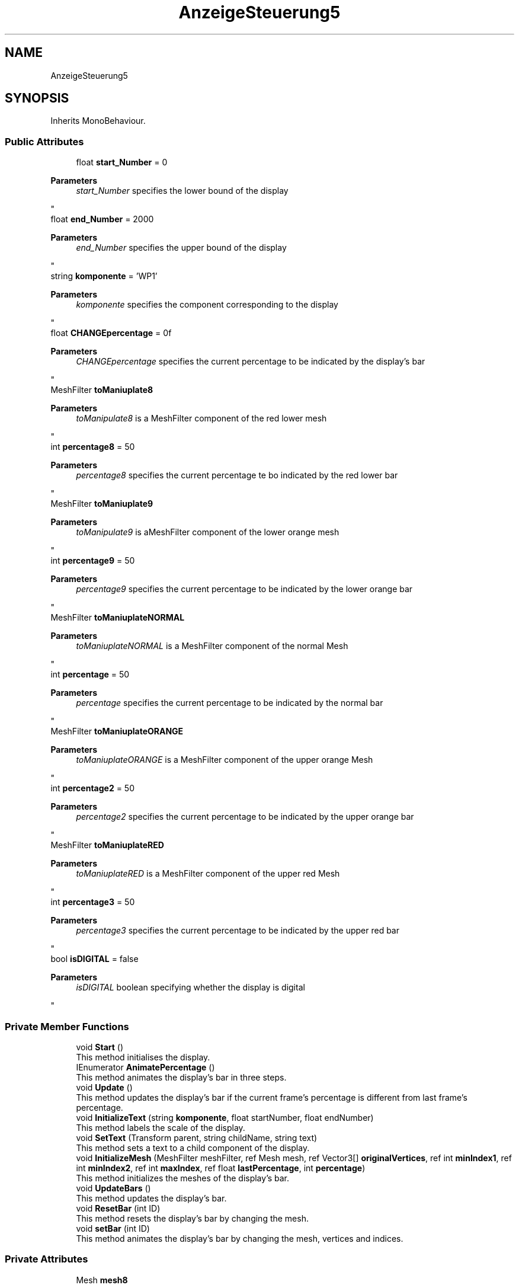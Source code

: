 .TH "AnzeigeSteuerung5" 3 "Version 0.1" "NPP VR Simulation" \" -*- nroff -*-
.ad l
.nh
.SH NAME
AnzeigeSteuerung5
.SH SYNOPSIS
.br
.PP
.PP
Inherits MonoBehaviour\&.
.SS "Public Attributes"

.in +1c
.ti -1c
.RI "float \fBstart_Number\fP = 0"
.br
.RI "
.PP
\fBParameters\fP
.RS 4
\fIstart_Number\fP specifies the lower bound of the display
.RE
.PP
"
.ti -1c
.RI "float \fBend_Number\fP = 2000"
.br
.RI "
.PP
\fBParameters\fP
.RS 4
\fIend_Number\fP specifies the upper bound of the display
.RE
.PP
"
.ti -1c
.RI "string \fBkomponente\fP = 'WP1'"
.br
.RI "
.PP
\fBParameters\fP
.RS 4
\fIkomponente\fP specifies the component corresponding to the display
.RE
.PP
"
.ti -1c
.RI "float \fBCHANGEpercentage\fP = 0f"
.br
.RI "
.PP
\fBParameters\fP
.RS 4
\fICHANGEpercentage\fP specifies the current percentage to be indicated by the display's bar
.RE
.PP
"
.ti -1c
.RI "MeshFilter \fBtoManiuplate8\fP"
.br
.RI "
.PP
\fBParameters\fP
.RS 4
\fItoManipulate8\fP is a MeshFilter component of the red lower mesh
.RE
.PP
"
.ti -1c
.RI "int \fBpercentage8\fP = 50"
.br
.RI "
.PP
\fBParameters\fP
.RS 4
\fIpercentage8\fP specifies the current percentage te bo indicated by the red lower bar
.RE
.PP
"
.ti -1c
.RI "MeshFilter \fBtoManiuplate9\fP"
.br
.RI "
.PP
\fBParameters\fP
.RS 4
\fItoManipulate9\fP is aMeshFilter component of the lower orange mesh
.RE
.PP
"
.ti -1c
.RI "int \fBpercentage9\fP = 50"
.br
.RI "
.PP
\fBParameters\fP
.RS 4
\fIpercentage9\fP specifies the current percentage to be indicated by the lower orange bar
.RE
.PP
"
.ti -1c
.RI "MeshFilter \fBtoManiuplateNORMAL\fP"
.br
.RI "
.PP
\fBParameters\fP
.RS 4
\fItoManiuplateNORMAL\fP is a MeshFilter component of the normal Mesh
.RE
.PP
"
.ti -1c
.RI "int \fBpercentage\fP = 50"
.br
.RI "
.PP
\fBParameters\fP
.RS 4
\fIpercentage\fP specifies the current percentage to be indicated by the normal bar
.RE
.PP
"
.ti -1c
.RI "MeshFilter \fBtoManiuplateORANGE\fP"
.br
.RI "
.PP
\fBParameters\fP
.RS 4
\fItoManiuplateORANGE\fP is a MeshFilter component of the upper orange Mesh
.RE
.PP
"
.ti -1c
.RI "int \fBpercentage2\fP = 50"
.br
.RI "
.PP
\fBParameters\fP
.RS 4
\fIpercentage2\fP specifies the current percentage to be indicated by the upper orange bar
.RE
.PP
"
.ti -1c
.RI "MeshFilter \fBtoManiuplateRED\fP"
.br
.RI "
.PP
\fBParameters\fP
.RS 4
\fItoManiuplateRED\fP is a MeshFilter component of the upper red Mesh
.RE
.PP
"
.ti -1c
.RI "int \fBpercentage3\fP = 50"
.br
.RI "
.PP
\fBParameters\fP
.RS 4
\fIpercentage3\fP specifies the current percentage to be indicated by the upper red bar
.RE
.PP
"
.ti -1c
.RI "bool \fBisDIGITAL\fP = false"
.br
.RI "
.PP
\fBParameters\fP
.RS 4
\fIisDIGITAL\fP boolean specifying whether the display is digital
.RE
.PP
"
.in -1c
.SS "Private Member Functions"

.in +1c
.ti -1c
.RI "void \fBStart\fP ()"
.br
.RI "This method initialises the display\&. "
.ti -1c
.RI "IEnumerator \fBAnimatePercentage\fP ()"
.br
.RI "This method animates the display's bar in three steps\&. "
.ti -1c
.RI "void \fBUpdate\fP ()"
.br
.RI "This method updates the display's bar if the current frame's percentage is different from last frame's percentage\&. "
.ti -1c
.RI "void \fBInitializeText\fP (string \fBkomponente\fP, float startNumber, float endNumber)"
.br
.RI "This method labels the scale of the display\&. "
.ti -1c
.RI "void \fBSetText\fP (Transform parent, string childName, string text)"
.br
.RI "This method sets a text to a child component of the display\&. "
.ti -1c
.RI "void \fBInitializeMesh\fP (MeshFilter meshFilter, ref Mesh mesh, ref Vector3[] \fBoriginalVertices\fP, ref int \fBminIndex1\fP, ref int \fBminIndex2\fP, ref int \fBmaxIndex\fP, ref float \fBlastPercentage\fP, int \fBpercentage\fP)"
.br
.RI "This method initializes the meshes of the display's bar\&. "
.ti -1c
.RI "void \fBUpdateBars\fP ()"
.br
.RI "This method updates the display's bar\&. "
.ti -1c
.RI "void \fBResetBar\fP (int ID)"
.br
.RI "This method resets the display's bar by changing the mesh\&. "
.ti -1c
.RI "void \fBsetBar\fP (int ID)"
.br
.RI "This method animates the display's bar by changing the mesh, vertices and indices\&. "
.in -1c
.SS "Private Attributes"

.in +1c
.ti -1c
.RI "Mesh \fBmesh8\fP"
.br
.RI "
.PP
\fBParameters\fP
.RS 4
\fImesh8\fP is a Mesh component of the red lower mesh
.RE
.PP
"
.ti -1c
.RI "Vector3[] \fBoriginalVertices8\fP"
.br
.RI "
.PP
\fBParameters\fP
.RS 4
\fIoriginalVertices8\fP is an array of Vector3s containing the original vertices of the red lower mesh
.RE
.PP
"
.ti -1c
.RI "float \fBlastPercentage8\fP"
.br
.RI "
.PP
\fBParameters\fP
.RS 4
\fIlastPercentage8\fP specifies the percentage indicated by the red lower bar in the previous frame
.RE
.PP
"
.ti -1c
.RI "int \fBminIndex18\fP"
.br
.RI "
.PP
\fBParameters\fP
.RS 4
\fIminIndex18\fP specifies the index of the first minimum vertex of the red lower mesh (lower vertex)
.RE
.PP
"
.ti -1c
.RI "int \fBminIndex28\fP"
.br
.RI "
.PP
\fBParameters\fP
.RS 4
\fIminIndex28\fP specifies the index of the second minimum vertex of the red lower mesh (upper vertex)
.RE
.PP
"
.ti -1c
.RI "int \fBmaxIndex8\fP"
.br
.RI "
.PP
\fBParameters\fP
.RS 4
\fImaxIndex8\fP specifies the index of the maximum vertex of the red lower mesh
.RE
.PP
"
.ti -1c
.RI "Mesh \fBmesh9\fP"
.br
.RI "
.PP
\fBParameters\fP
.RS 4
\fImesh9\fP is a Mesh component of the lower orange mesh
.RE
.PP
"
.ti -1c
.RI "Vector3[] \fBoriginalVertices9\fP"
.br
.RI "
.PP
\fBParameters\fP
.RS 4
\fIoriginalVertices9\fP is an array of Vector3s containing the original vertices of the lower orange mesh
.RE
.PP
"
.ti -1c
.RI "float \fBlastPercentage9\fP"
.br
.RI "
.PP
\fBParameters\fP
.RS 4
\fIlastPercentage9\fP specifies the percentage indicated by the lower orange bar in the previous frame
.RE
.PP
"
.ti -1c
.RI "int \fBminIndex19\fP"
.br
.RI "
.PP
\fBParameters\fP
.RS 4
\fIminIndex19\fP specifies the index of the first minimum vertex of the lower orange mesh (lower vertex)
.RE
.PP
"
.ti -1c
.RI "int \fBminIndex29\fP"
.br
.RI "
.PP
\fBParameters\fP
.RS 4
\fIminIndex29\fP specifies the index of the second minimum vertex of the lower orange mesh (upper vertex)
.RE
.PP
"
.ti -1c
.RI "int \fBmaxIndex9\fP"
.br
.RI "
.PP
\fBParameters\fP
.RS 4
\fImaxIndex9\fP specifies the index of the maximum vertex of the lower orange mesh
.RE
.PP
"
.ti -1c
.RI "Mesh \fBmeshNORMAL\fP"
.br
.RI "
.PP
\fBParameters\fP
.RS 4
\fImeshNORMAL\fP is a Mesh component of the normal Mesh
.RE
.PP
"
.ti -1c
.RI "Vector3[] \fBoriginalVertices\fP"
.br
.RI "
.PP
\fBParameters\fP
.RS 4
\fIoriginalVertices\fP is an array of Vector3s containing the original vertices of the normal Mesh
.RE
.PP
"
.ti -1c
.RI "float \fBlastPercentage\fP"
.br
.RI "
.PP
\fBParameters\fP
.RS 4
\fIlastPercentage\fP specifies the percentage indicated by the normal bar in the previous frame
.RE
.PP
"
.ti -1c
.RI "int \fBminIndex1\fP"
.br
.RI "
.PP
\fBParameters\fP
.RS 4
\fIminIndex1\fP specifies the index of the first minimum vertex of the normal Mesh (lower vertex)
.RE
.PP
"
.ti -1c
.RI "int \fBminIndex2\fP"
.br
.RI "
.PP
\fBParameters\fP
.RS 4
\fIminIndex2\fP specifies the index of the second minimum vertex of the normal Mesh (upper vertex)
.RE
.PP
"
.ti -1c
.RI "int \fBmaxIndex\fP"
.br
.RI "
.PP
\fBParameters\fP
.RS 4
\fImaxIndex\fP specifies the index of the maximum vertex of the normal Mesh
.RE
.PP
"
.ti -1c
.RI "Mesh \fBmeshORANGE\fP"
.br
.RI "
.PP
\fBParameters\fP
.RS 4
\fImeshORANGE\fP is a Mesh component of the upper orange Mesh
.RE
.PP
"
.ti -1c
.RI "Vector3[] \fBoriginalVertices2\fP"
.br
.RI "
.PP
\fBParameters\fP
.RS 4
\fIoriginalVertices2\fP an array of Vector3s containing the original vertices of the upper orange Mesh
.RE
.PP
"
.ti -1c
.RI "float \fBlastPercentage2\fP"
.br
.RI "
.PP
\fBParameters\fP
.RS 4
\fIlastPercentage2\fP specifies the percentage indicated by the upper orange bar in the previous frame
.RE
.PP
"
.ti -1c
.RI "int \fBminIndex12\fP"
.br
.RI "
.PP
\fBParameters\fP
.RS 4
\fIminIndex12\fP specifies the index of the first minimum vertex of the upper orange Mesh (lower vertex)
.RE
.PP
"
.ti -1c
.RI "int \fBminIndex22\fP"
.br
.RI "
.PP
\fBParameters\fP
.RS 4
\fIminIndex22\fP specifies the index of the second minimum vertex of the upper orange Mesh (upper vertex)
.RE
.PP
"
.ti -1c
.RI "int \fBmaxIndex2\fP"
.br
.RI "
.PP
\fBParameters\fP
.RS 4
\fImaxIndex2\fP specifies the index of the maximum vertex of the upper orange Mesh
.RE
.PP
"
.ti -1c
.RI "Mesh \fBmeshRED\fP"
.br
.RI "
.PP
\fBParameters\fP
.RS 4
\fImeshRED\fP is a Mesh component of the upper red Mesh
.RE
.PP
"
.ti -1c
.RI "Vector3[] \fBoriginalVertices3\fP"
.br
.RI "
.PP
\fBParameters\fP
.RS 4
\fIoriginalVertices3\fP is an array of Vector3s containing the original vertices of the upper red Mesh
.RE
.PP
"
.ti -1c
.RI "float \fBlastPercentage3\fP"
.br
.RI "
.PP
\fBParameters\fP
.RS 4
\fIlastPercentage3\fP specifies the percentage indicated by the upper red bar in the previous frame
.RE
.PP
"
.ti -1c
.RI "int \fBminIndex13\fP"
.br
.RI "
.PP
\fBParameters\fP
.RS 4
\fIminIndex13\fP specifies the index of the first minimum vertex of the upper red Mesh (lower vertex)
.RE
.PP
"
.ti -1c
.RI "int \fBminIndex23\fP"
.br
.RI "
.PP
\fBParameters\fP
.RS 4
\fIminIndex23\fP specifies the index of the second minimum vertex of the upper red Mesh (upper vertex)
.RE
.PP
"
.ti -1c
.RI "int \fBmaxIndex3\fP"
.br
.RI "
.PP
\fBParameters\fP
.RS 4
\fImaxIndex3\fP specifies the index of the maximum vertex of the upper red Mesh
.RE
.PP
"
.ti -1c
.RI "float \fBCHANGEpercentageanimate\fP"
.br
.RI "
.PP
\fBParameters\fP
.RS 4
\fICHANGEpercentageanimate\fP specifies the percentage indicated by display's bar in the current frame
.RE
.PP
"
.ti -1c
.RI "TextMeshPro \fBDigitalText\fP"
.br
.RI "
.PP
\fBParameters\fP
.RS 4
\fIDigitalText\fP is a reference to a TextMeshPro component
.RE
.PP
"
.ti -1c
.RI "bool \fBisBar1Reset\fP = false"
.br
.RI "
.PP
\fBParameters\fP
.RS 4
\fIisBar1Reset\fP tracks whether the first bar has been reset 
.RE
.PP
"
.ti -1c
.RI "bool \fBisBar2Reset\fP = false"
.br
.RI "
.PP
\fBParameters\fP
.RS 4
\fIisBar2Reset\fP tracks whether the second bar has been reset 
.RE
.PP
"
.ti -1c
.RI "bool \fBisBar3Reset\fP = false"
.br
.RI "
.PP
\fBParameters\fP
.RS 4
\fIisBar3Reset\fP tracks whether the third bar has been reset 
.RE
.PP
"
.ti -1c
.RI "bool \fBisBar4Reset\fP = false"
.br
.RI "
.PP
\fBParameters\fP
.RS 4
\fIisBar4Reset\fP tracks whether the fourth bar has been reset 
.RE
.PP
"
.ti -1c
.RI "float \fBanimatePercentage\fP"
.br
.RI "
.PP
\fBParameters\fP
.RS 4
\fIanimatePercentage\fP specifies the current value that is being animated in \fBsetBar()\fP
.RE
.PP
"
.in -1c
.SH "Member Function Documentation"
.PP 
.SS "IEnumerator AnzeigeSteuerung5\&.AnimatePercentage ()\fR [private]\fP"

.PP
This method animates the display's bar in three steps\&. First the bar is set to indicate 100%\&. Then the bar is set to inndicate 0%\&. Finally the bar is set to indicate the actual value CHANGEpercentage\&. 
.SS "void AnzeigeSteuerung5\&.InitializeMesh (MeshFilter meshFilter, ref Mesh mesh, ref Vector3[] originalVertices, ref int minIndex1, ref int minIndex2, ref int maxIndex, ref float lastPercentage, int percentage)\fR [private]\fP"

.PP
This method initializes the meshes of the display's bar\&. 
.PP
\fBParameters\fP
.RS 4
\fImeshFilter\fP is the MeshFilter component of the bar
.br
\fImesh\fP is the Mesh component of the bar
.br
\fIoriginalVertices\fP is an array of Vector3s containing the original vertices of the Mesh
.br
\fIminIndex1\fP specifies the index of the first minimum vertex of the Mesh (lower vertex)
.br
\fIminIndex2\fP specifies the index of the second minimum vertex of the Mesh (upper vertex)
.br
\fImaxIndex\fP specifies the index of the maximum vertex of the Mesh
.br
\fIlastPercentage\fP specifies the previous percentage indicated by the bar
.br
\fIpercentage\fP specifies the current percentage to be indicated bar
.RE
.PP

.SS "void AnzeigeSteuerung5\&.InitializeText (string komponente, float startNumber, float endNumber)\fR [private]\fP"

.PP
This method labels the scale of the display\&. 
.PP
\fBParameters\fP
.RS 4
\fIkomponente\fP contains the name of the component the display corresponds to
.br
\fIstartNumber\fP specifies the lower bound for the display
.br
\fIendNumber\fP specifies the upper bound of the display
.RE
.PP

.SS "void AnzeigeSteuerung5\&.ResetBar (int ID)\fR [private]\fP"

.PP
This method resets the display's bar by changing the mesh\&. 
.PP
\fBParameters\fP
.RS 4
\fIID\fP specifies the bar to be reset
.RE
.PP

.SS "void AnzeigeSteuerung5\&.setBar (int ID)\fR [private]\fP"

.PP
This method animates the display's bar by changing the mesh, vertices and indices\&. 
.PP
\fBParameters\fP
.RS 4
\fIID\fP specifies the bar to be animated
.RE
.PP

.SS "void AnzeigeSteuerung5\&.SetText (Transform parent, string childName, string text)\fR [private]\fP"

.PP
This method sets a text to a child component of the display\&. 
.PP
\fBParameters\fP
.RS 4
\fIparent\fP is a Transform of a AnzeigeBasic object
.br
\fIchildName\fP contains the name of a subcomponent of an AnzeigeBasic object
.br
\fItext\fP contains the text that will be set to a subcomponent of an AnzeigeBasic object 
.RE
.PP

.SS "void AnzeigeSteuerung5\&.Start ()\fR [private]\fP"

.PP
This method initialises the display\&. It initiates the initialisation of the meshes and the bars, and starts the animation\&. 
.SS "void AnzeigeSteuerung5\&.Update ()\fR [private]\fP"

.PP
This method updates the display's bar if the current frame's percentage is different from last frame's percentage\&. 
.SS "void AnzeigeSteuerung5\&.UpdateBars ()\fR [private]\fP"

.PP
This method updates the display's bar\&. 
.SH "Member Data Documentation"
.PP 
.SS "float AnzeigeSteuerung5\&.animatePercentage\fR [private]\fP"

.PP

.PP
\fBParameters\fP
.RS 4
\fIanimatePercentage\fP specifies the current value that is being animated in \fBsetBar()\fP
.RE
.PP

.SS "float AnzeigeSteuerung5\&.CHANGEpercentage = 0f"

.PP

.PP
\fBParameters\fP
.RS 4
\fICHANGEpercentage\fP specifies the current percentage to be indicated by the display's bar
.RE
.PP

.SS "float AnzeigeSteuerung5\&.CHANGEpercentageanimate\fR [private]\fP"

.PP

.PP
\fBParameters\fP
.RS 4
\fICHANGEpercentageanimate\fP specifies the percentage indicated by display's bar in the current frame
.RE
.PP

.SS "TextMeshPro AnzeigeSteuerung5\&.DigitalText\fR [private]\fP"

.PP

.PP
\fBParameters\fP
.RS 4
\fIDigitalText\fP is a reference to a TextMeshPro component
.RE
.PP

.SS "float AnzeigeSteuerung5\&.end_Number = 2000"

.PP

.PP
\fBParameters\fP
.RS 4
\fIend_Number\fP specifies the upper bound of the display
.RE
.PP

.SS "bool AnzeigeSteuerung5\&.isBar1Reset = false\fR [private]\fP"

.PP

.PP
\fBParameters\fP
.RS 4
\fIisBar1Reset\fP tracks whether the first bar has been reset 
.RE
.PP

.SS "bool AnzeigeSteuerung5\&.isBar2Reset = false\fR [private]\fP"

.PP

.PP
\fBParameters\fP
.RS 4
\fIisBar2Reset\fP tracks whether the second bar has been reset 
.RE
.PP

.SS "bool AnzeigeSteuerung5\&.isBar3Reset = false\fR [private]\fP"

.PP

.PP
\fBParameters\fP
.RS 4
\fIisBar3Reset\fP tracks whether the third bar has been reset 
.RE
.PP

.SS "bool AnzeigeSteuerung5\&.isBar4Reset = false\fR [private]\fP"

.PP

.PP
\fBParameters\fP
.RS 4
\fIisBar4Reset\fP tracks whether the fourth bar has been reset 
.RE
.PP

.SS "bool AnzeigeSteuerung5\&.isDIGITAL = false"

.PP

.PP
\fBParameters\fP
.RS 4
\fIisDIGITAL\fP boolean specifying whether the display is digital
.RE
.PP

.SS "string AnzeigeSteuerung5\&.komponente = 'WP1'"

.PP

.PP
\fBParameters\fP
.RS 4
\fIkomponente\fP specifies the component corresponding to the display
.RE
.PP

.SS "float AnzeigeSteuerung5\&.lastPercentage\fR [private]\fP"

.PP

.PP
\fBParameters\fP
.RS 4
\fIlastPercentage\fP specifies the percentage indicated by the normal bar in the previous frame
.RE
.PP

.SS "float AnzeigeSteuerung5\&.lastPercentage2\fR [private]\fP"

.PP

.PP
\fBParameters\fP
.RS 4
\fIlastPercentage2\fP specifies the percentage indicated by the upper orange bar in the previous frame
.RE
.PP

.SS "float AnzeigeSteuerung5\&.lastPercentage3\fR [private]\fP"

.PP

.PP
\fBParameters\fP
.RS 4
\fIlastPercentage3\fP specifies the percentage indicated by the upper red bar in the previous frame
.RE
.PP

.SS "float AnzeigeSteuerung5\&.lastPercentage8\fR [private]\fP"

.PP

.PP
\fBParameters\fP
.RS 4
\fIlastPercentage8\fP specifies the percentage indicated by the red lower bar in the previous frame
.RE
.PP

.SS "float AnzeigeSteuerung5\&.lastPercentage9\fR [private]\fP"

.PP

.PP
\fBParameters\fP
.RS 4
\fIlastPercentage9\fP specifies the percentage indicated by the lower orange bar in the previous frame
.RE
.PP

.SS "int AnzeigeSteuerung5\&.maxIndex\fR [private]\fP"

.PP

.PP
\fBParameters\fP
.RS 4
\fImaxIndex\fP specifies the index of the maximum vertex of the normal Mesh
.RE
.PP

.SS "int AnzeigeSteuerung5\&.maxIndex2\fR [private]\fP"

.PP

.PP
\fBParameters\fP
.RS 4
\fImaxIndex2\fP specifies the index of the maximum vertex of the upper orange Mesh
.RE
.PP

.SS "int AnzeigeSteuerung5\&.maxIndex3\fR [private]\fP"

.PP

.PP
\fBParameters\fP
.RS 4
\fImaxIndex3\fP specifies the index of the maximum vertex of the upper red Mesh
.RE
.PP

.SS "int AnzeigeSteuerung5\&.maxIndex8\fR [private]\fP"

.PP

.PP
\fBParameters\fP
.RS 4
\fImaxIndex8\fP specifies the index of the maximum vertex of the red lower mesh
.RE
.PP

.SS "int AnzeigeSteuerung5\&.maxIndex9\fR [private]\fP"

.PP

.PP
\fBParameters\fP
.RS 4
\fImaxIndex9\fP specifies the index of the maximum vertex of the lower orange mesh
.RE
.PP

.SS "Mesh AnzeigeSteuerung5\&.mesh8\fR [private]\fP"

.PP

.PP
\fBParameters\fP
.RS 4
\fImesh8\fP is a Mesh component of the red lower mesh
.RE
.PP

.SS "Mesh AnzeigeSteuerung5\&.mesh9\fR [private]\fP"

.PP

.PP
\fBParameters\fP
.RS 4
\fImesh9\fP is a Mesh component of the lower orange mesh
.RE
.PP

.SS "Mesh AnzeigeSteuerung5\&.meshNORMAL\fR [private]\fP"

.PP

.PP
\fBParameters\fP
.RS 4
\fImeshNORMAL\fP is a Mesh component of the normal Mesh
.RE
.PP

.SS "Mesh AnzeigeSteuerung5\&.meshORANGE\fR [private]\fP"

.PP

.PP
\fBParameters\fP
.RS 4
\fImeshORANGE\fP is a Mesh component of the upper orange Mesh
.RE
.PP

.SS "Mesh AnzeigeSteuerung5\&.meshRED\fR [private]\fP"

.PP

.PP
\fBParameters\fP
.RS 4
\fImeshRED\fP is a Mesh component of the upper red Mesh
.RE
.PP

.SS "int AnzeigeSteuerung5\&.minIndex1\fR [private]\fP"

.PP

.PP
\fBParameters\fP
.RS 4
\fIminIndex1\fP specifies the index of the first minimum vertex of the normal Mesh (lower vertex)
.RE
.PP

.SS "int AnzeigeSteuerung5\&.minIndex12\fR [private]\fP"

.PP

.PP
\fBParameters\fP
.RS 4
\fIminIndex12\fP specifies the index of the first minimum vertex of the upper orange Mesh (lower vertex)
.RE
.PP

.SS "int AnzeigeSteuerung5\&.minIndex13\fR [private]\fP"

.PP

.PP
\fBParameters\fP
.RS 4
\fIminIndex13\fP specifies the index of the first minimum vertex of the upper red Mesh (lower vertex)
.RE
.PP

.SS "int AnzeigeSteuerung5\&.minIndex18\fR [private]\fP"

.PP

.PP
\fBParameters\fP
.RS 4
\fIminIndex18\fP specifies the index of the first minimum vertex of the red lower mesh (lower vertex)
.RE
.PP

.SS "int AnzeigeSteuerung5\&.minIndex19\fR [private]\fP"

.PP

.PP
\fBParameters\fP
.RS 4
\fIminIndex19\fP specifies the index of the first minimum vertex of the lower orange mesh (lower vertex)
.RE
.PP

.SS "int AnzeigeSteuerung5\&.minIndex2\fR [private]\fP"

.PP

.PP
\fBParameters\fP
.RS 4
\fIminIndex2\fP specifies the index of the second minimum vertex of the normal Mesh (upper vertex)
.RE
.PP

.SS "int AnzeigeSteuerung5\&.minIndex22\fR [private]\fP"

.PP

.PP
\fBParameters\fP
.RS 4
\fIminIndex22\fP specifies the index of the second minimum vertex of the upper orange Mesh (upper vertex)
.RE
.PP

.SS "int AnzeigeSteuerung5\&.minIndex23\fR [private]\fP"

.PP

.PP
\fBParameters\fP
.RS 4
\fIminIndex23\fP specifies the index of the second minimum vertex of the upper red Mesh (upper vertex)
.RE
.PP

.SS "int AnzeigeSteuerung5\&.minIndex28\fR [private]\fP"

.PP

.PP
\fBParameters\fP
.RS 4
\fIminIndex28\fP specifies the index of the second minimum vertex of the red lower mesh (upper vertex)
.RE
.PP

.SS "int AnzeigeSteuerung5\&.minIndex29\fR [private]\fP"

.PP

.PP
\fBParameters\fP
.RS 4
\fIminIndex29\fP specifies the index of the second minimum vertex of the lower orange mesh (upper vertex)
.RE
.PP

.SS "Vector3 [] AnzeigeSteuerung5\&.originalVertices\fR [private]\fP"

.PP

.PP
\fBParameters\fP
.RS 4
\fIoriginalVertices\fP is an array of Vector3s containing the original vertices of the normal Mesh
.RE
.PP

.SS "Vector3 [] AnzeigeSteuerung5\&.originalVertices2\fR [private]\fP"

.PP

.PP
\fBParameters\fP
.RS 4
\fIoriginalVertices2\fP an array of Vector3s containing the original vertices of the upper orange Mesh
.RE
.PP

.SS "Vector3 [] AnzeigeSteuerung5\&.originalVertices3\fR [private]\fP"

.PP

.PP
\fBParameters\fP
.RS 4
\fIoriginalVertices3\fP is an array of Vector3s containing the original vertices of the upper red Mesh
.RE
.PP

.SS "Vector3 [] AnzeigeSteuerung5\&.originalVertices8\fR [private]\fP"

.PP

.PP
\fBParameters\fP
.RS 4
\fIoriginalVertices8\fP is an array of Vector3s containing the original vertices of the red lower mesh
.RE
.PP

.SS "Vector3 [] AnzeigeSteuerung5\&.originalVertices9\fR [private]\fP"

.PP

.PP
\fBParameters\fP
.RS 4
\fIoriginalVertices9\fP is an array of Vector3s containing the original vertices of the lower orange mesh
.RE
.PP

.SS "int AnzeigeSteuerung5\&.percentage = 50"

.PP

.PP
\fBParameters\fP
.RS 4
\fIpercentage\fP specifies the current percentage to be indicated by the normal bar
.RE
.PP

.SS "int AnzeigeSteuerung5\&.percentage2 = 50"

.PP

.PP
\fBParameters\fP
.RS 4
\fIpercentage2\fP specifies the current percentage to be indicated by the upper orange bar
.RE
.PP

.SS "int AnzeigeSteuerung5\&.percentage3 = 50"

.PP

.PP
\fBParameters\fP
.RS 4
\fIpercentage3\fP specifies the current percentage to be indicated by the upper red bar
.RE
.PP

.SS "int AnzeigeSteuerung5\&.percentage8 = 50"

.PP

.PP
\fBParameters\fP
.RS 4
\fIpercentage8\fP specifies the current percentage te bo indicated by the red lower bar
.RE
.PP

.SS "int AnzeigeSteuerung5\&.percentage9 = 50"

.PP

.PP
\fBParameters\fP
.RS 4
\fIpercentage9\fP specifies the current percentage to be indicated by the lower orange bar
.RE
.PP

.SS "float AnzeigeSteuerung5\&.start_Number = 0"

.PP

.PP
\fBParameters\fP
.RS 4
\fIstart_Number\fP specifies the lower bound of the display
.RE
.PP

.SS "MeshFilter AnzeigeSteuerung5\&.toManiuplate8"

.PP

.PP
\fBParameters\fP
.RS 4
\fItoManipulate8\fP is a MeshFilter component of the red lower mesh
.RE
.PP

.SS "MeshFilter AnzeigeSteuerung5\&.toManiuplate9"

.PP

.PP
\fBParameters\fP
.RS 4
\fItoManipulate9\fP is aMeshFilter component of the lower orange mesh
.RE
.PP

.SS "MeshFilter AnzeigeSteuerung5\&.toManiuplateNORMAL"

.PP

.PP
\fBParameters\fP
.RS 4
\fItoManiuplateNORMAL\fP is a MeshFilter component of the normal Mesh
.RE
.PP

.SS "MeshFilter AnzeigeSteuerung5\&.toManiuplateORANGE"

.PP

.PP
\fBParameters\fP
.RS 4
\fItoManiuplateORANGE\fP is a MeshFilter component of the upper orange Mesh
.RE
.PP

.SS "MeshFilter AnzeigeSteuerung5\&.toManiuplateRED"

.PP

.PP
\fBParameters\fP
.RS 4
\fItoManiuplateRED\fP is a MeshFilter component of the upper red Mesh
.RE
.PP


.SH "Author"
.PP 
Generated automatically by Doxygen for NPP VR Simulation from the source code\&.
